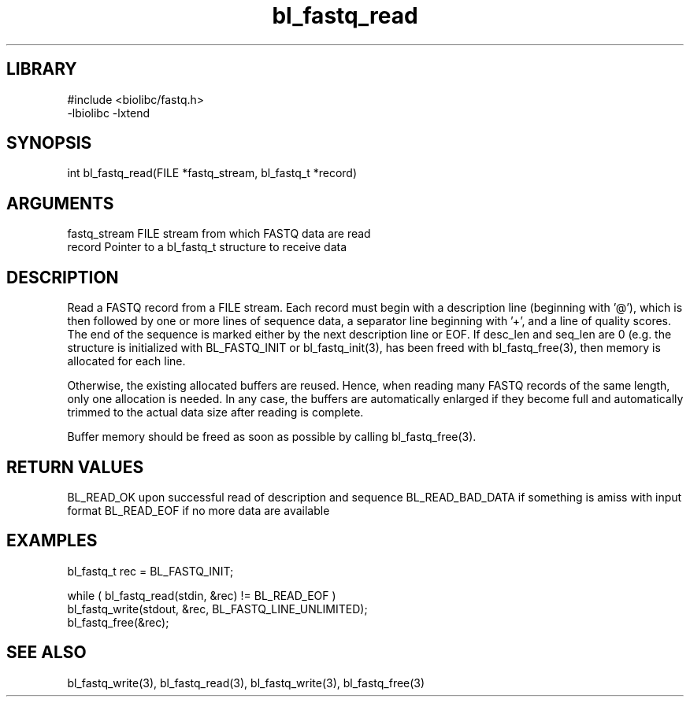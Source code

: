 \" Generated by c2man from bl_fastq_read.c
.TH bl_fastq_read 3

.SH LIBRARY
\" Indicate #includes, library name, -L and -l flags
.nf
.na
#include <biolibc/fastq.h>
-lbiolibc -lxtend
.ad
.fi

\" Convention:
\" Underline anything that is typed verbatim - commands, etc.
.SH SYNOPSIS
.PP
int     bl_fastq_read(FILE *fastq_stream, bl_fastq_t *record)

.SH ARGUMENTS
.nf
.na
fastq_stream    FILE stream from which FASTQ data are read
record          Pointer to a bl_fastq_t structure to receive data
.ad
.fi

.SH DESCRIPTION

Read a FASTQ record from a FILE stream.  Each record must begin
with a description line (beginning with '@'), which is then
followed by one or more lines of sequence data, a separator line
beginning with '+', and a line of quality scores.  The end of the
sequence is marked either by the next description line or EOF.
If desc_len and seq_len are 0 (e.g. the structure is initialized
with BL_FASTQ_INIT or bl_fastq_init(3), has been freed with
bl_fastq_free(3), then memory is allocated for each line.

Otherwise, the existing allocated buffers are reused.  Hence, when
reading many FASTQ records of the same length, only one allocation
is needed.  In any case, the buffers are automatically enlarged if
they become full and automatically trimmed to the actual data size
after reading is complete.

Buffer memory should be freed as soon as possible by calling
bl_fastq_free(3).

.SH RETURN VALUES

BL_READ_OK upon successful read of description and sequence
BL_READ_BAD_DATA if something is amiss with input format
BL_READ_EOF if no more data are available

.SH EXAMPLES
.nf
.na

bl_fastq_t  rec = BL_FASTQ_INIT;

while ( bl_fastq_read(stdin, &rec) != BL_READ_EOF )
    bl_fastq_write(stdout, &rec, BL_FASTQ_LINE_UNLIMITED);
bl_fastq_free(&rec);
.ad
.fi

.SH SEE ALSO

bl_fastq_write(3), bl_fastq_read(3), bl_fastq_write(3),
bl_fastq_free(3)

